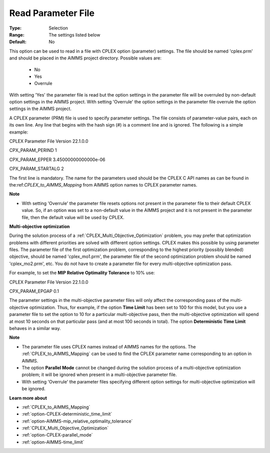 .. _option-CPLEX-read_parameter_file:


Read Parameter File
===================



:Type:	Selection	
:Range:	The settings listed below	
:Default:	No	



This option can be used to read in a file with CPLEX option (parameter) settings. The file should be named 'cplex.prm' and should be placed in the AIMMS project directory. Possible values are:



    *	No
    *	Yes
    *	Overrule




With setting 'Yes' the parameter file is read but the option settings in the parameter file will be overruled by non-default option settings in the AIMMS project. With setting 'Overrule' the option settings in the parameter file overrule the option settings in the AIMMS project.





A CPLEX parameter (PRM) file is used to specify parameter settings. The file consists of parameter-value pairs, each on its own line. Any line that begins with the hash sign (#) is a comment line and is ignored. The following is a simple example:





CPLEX Parameter File Version 22.1.0.0


CPX_PARAM_PERIND    1


CPX_PARAM_EPPER     3.45000000000000e-06


CPX_PARAM_STARTALG   2





The first line is mandatory. The name for the parameters used should be the CPLEX C API names as can be found in the:ref:`CPLEX_to_AIMMS_Mapping` from AIMMS option names to CPLEX parameter names.





**Note** 

*	With setting 'Overrule' the parameter file resets options not present in the parameter file to their default CPLEX value. So, if an option was set to a non-default value in the AIMMS project and it is not present in the parameter file, then the default value will be used by CPLEX.




**Multi-objective optimization** 


During the solution process of a :ref:`CPLEX_Multi_Objective_Optimization` problem, you may prefer that optimization problems with different priorities are solved with different option settings. CPLEX makes this possible by using parameter files. The parameter file of the first optimization problem, corresponding to the highest priority (possibly blended) objective, should be named 'cplex_mo1.prm', the parameter file of the second optimization problem should be named 'cplex_mo2.prm', etc. You do not have to create a parameter file for every multi-objective optimization pass.





For example, to set the **MIP Relative Optimality Tolerance**  to 10% use:





CPLEX Parameter File Version 22.1.0.0


CPX_PARAM_EPGAP    0.1





The parameter settings in the multi-objective parameter files will only affect the corresponding pass of the multi-objective optimization. Thus, for example, if the option **Time Limit**  has been set to 100 for this model, but you use a parameter file to set the option to 10 for a particular multi-objective pass, then the multi-objective optimization will spend at most 10 seconds on that particular pass (and at most 100 seconds in total). The option **Deterministic Time Limit**  behaves in a similar way.





**Note** 

*	The parameter file uses CPLEX names instead of AIMMS names for the options. The :ref:`CPLEX_to_AIMMS_Mapping` can be used to find the CPLEX parameter name corresponding to an option in AIMMS.
*	The option **Parallel Mode**  cannot be changed during the solution process of a multi-objective optimization problem; it will be ignored when present in a multi-objective parameter file.
*	With setting 'Overrule' the parameter files specifying different option settings for multi-objective optimization will be ignored.




**Learn more about** 

*	:ref:`CPLEX_to_AIMMS_Mapping`  
*	:ref:`option-CPLEX-deterministic_time_limit` 
*	:ref:`option-AIMMS-mip_relative_optimality_tolerance` 
*	:ref:`CPLEX_Multi_Objective_Optimization` 
*	:ref:`option-CPLEX-parallel_mode` 
*	:ref:`option-AIMMS-time_limit` 
